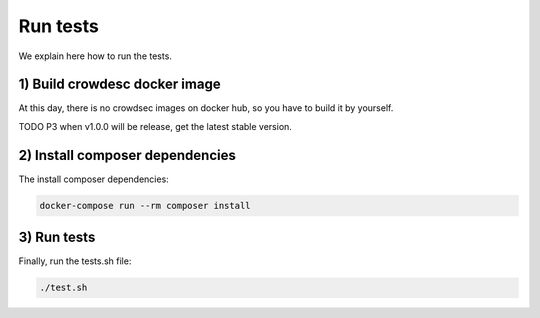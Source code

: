 Run tests
---------

We explain here how to run the tests.

.. _1-build-crowdesc-docker-image:

1) Build crowdesc docker image
~~~~~~~~~~~~~~~~~~~~~~~~~~~~~~

At this day, there is no crowdsec images on docker hub, so you have to build it by yourself.

TODO P3 when v1.0.0 will be release, get the latest stable version.

.. code-block:: sh
   git clone --branch v1.0.0-rc4 git@github.com:crowdsecurity/crowdsec.git .tmp-crowdsec \
      && docker build -t crowdsec:v1.0.0-rc4 ./.tmp-crowdsec \
      && rm -rf ./.tmp-crowdsec

.. _2-install-composer-dependencies:

2) Install composer dependencies
~~~~~~~~~~~~~~~~~~~~~~~~~~~~~~~~

The install composer dependencies:

.. code-block:: sh

   docker-compose run --rm composer install

.. _3-run-tests:

3) Run tests
~~~~~~~~~~~~

Finally, run the tests.sh file:

.. code-block:: sh

   ./test.sh